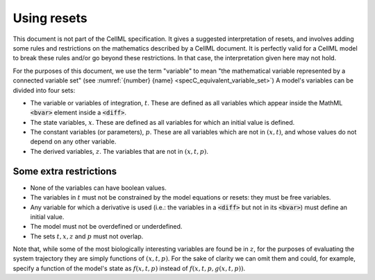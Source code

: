 .. _example_resets_introduction:

------------
Using resets
------------

This document is not part of the CellML specification.
It gives a suggested interpretation of resets, and involves adding some rules and restrictions on the mathematics described by a CellML document.
It is perfectly valid for a CellML model to break these rules and/or go beyond these restrictions.
In that case, the interpretation given here may not hold.

For the purposes of this document, we use the term "variable" to mean "the mathematical variable represented by a connected variable set" (see :numref:`{number} {name} <specC_equivalent_variable_set>`)
A model's variables can be divided into four sets:

- The variable or variables of integration, :math:`t`.
  These are defined as all variables which appear inside the MathML :code:`<bvar>` element inside a :code:`<diff>`.
- The state variables, :math:`x`. 
  These are defined as all variables for which an initial value is defined. 
- The constant variables (or parameters), :math:`p`.
  These are all variables which are not in :math:`(x, t)`, and whose values do not depend on any other variable.
- The derived variables, :math:`z`. 
  The variables that are not in :math:`(x, t, p)`.

Some extra restrictions
~~~~~~~~~~~~~~~~~~~~~~~

- None of the variables can have boolean values.
- The variables in :math:`t` must not be constrained by the model equations or resets: they must be free variables.
- Any variable for which a derivative is used (i.e.: the variables in a :code:`<diff>` but not in its :code:`<bvar>`) must define an initial value.
- The model must not be overdefined or underdefined.
- The sets :math:`t, x, z` and :math:`p` must not overlap.

Note that, while some of the most biologically interesting variables are found be in :math:`z`, for the purposes of evaluating the system trajectory they are simply functions of :math:`(x, t, p)`.
For the sake of clarity we can omit them and could, for example, specify a function of the model's state as :math:`f(x, t, p)` instead of :math:`f(x, t, p, g(x, t, p))`.
